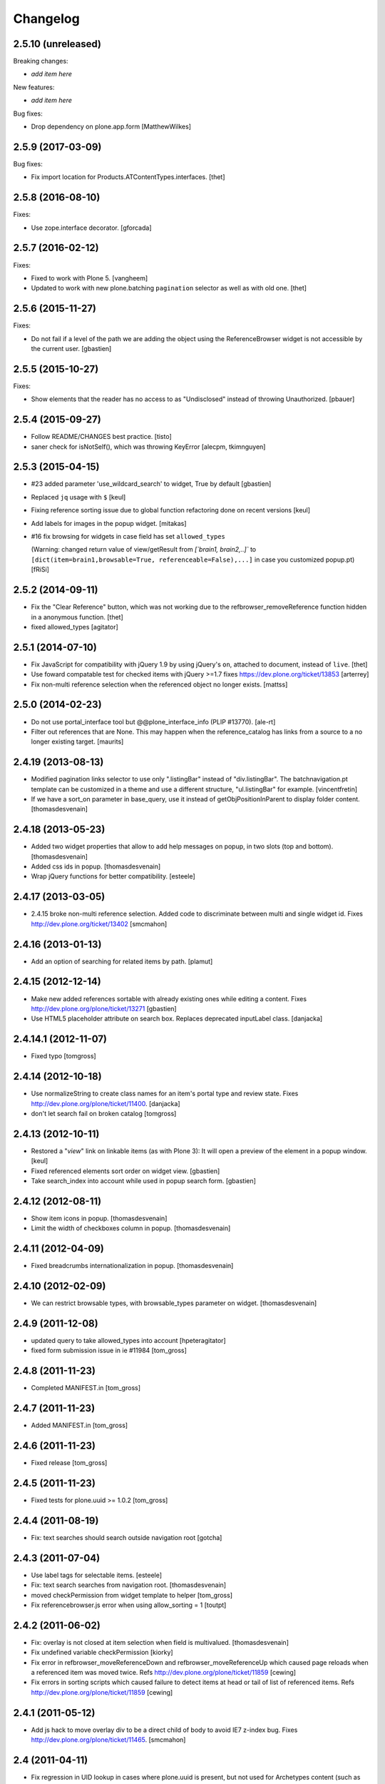 Changelog
=========

2.5.10 (unreleased)
-------------------

Breaking changes:

- *add item here*

New features:

- *add item here*

Bug fixes:

- Drop dependency on plone.app.form
  [MatthewWilkes]


2.5.9 (2017-03-09)
------------------

Bug fixes:

- Fix import location for Products.ATContentTypes.interfaces.
  [thet]


2.5.8 (2016-08-10)
------------------

Fixes:

- Use zope.interface decorator.
  [gforcada]


2.5.7 (2016-02-12)
------------------

Fixes:

- Fixed to work with Plone 5.  [vangheem]

- Updated to work with new plone.batching ``pagination`` selector as
  well as with old one.  [thet]


2.5.6 (2015-11-27)
------------------

Fixes:

- Do not fail if a level of the path we are adding the object using
  the ReferenceBrowser widget is not accessible by the current user.
  [gbastien]


2.5.5 (2015-10-27)
------------------

Fixes:

- Show elements that the reader has no access to as "Undisclosed" instead of
  throwing Unauthorized.
  [pbauer]


2.5.4 (2015-09-27)
------------------

- Follow README/CHANGES best practice.
  [tisto]

- saner check for isNotSelf(), which was throwing KeyError
  [alecpm, tkimnguyen]


2.5.3 (2015-04-15)
------------------

- #23 added parameter 'use_wildcard_search' to widget, True by default
  [gbastien]

- Replaced ``jq`` usage with ``$``
  [keul]

- Fixing reference sorting issue due to global function refactoring done
  on recent versions
  [keul]
- Add labels for images in the popup widget.
  [mitakas]

- #16 fix browsing for widgets in case field has set ``allowed_types``

  (Warning: changed return value of view/getResult from
  `[`brain1, brain2,..]``  to ``[dict(item=brain1,browsable=True,
  referenceable=False),...]`` in case you customized popup.pt)
  [fRiSi]


2.5.2 (2014-09-11)
------------------

- Fix the "Clear Reference" button, which was not working due to the
  refbrowser_removeReference function hidden in a anonymous function.
  [thet]

- fixed allowed_types
  [agitator]


2.5.1 (2014-07-10)
------------------

- Fix JavaScript for compatibility with jQuery 1.9 by using jQuery's ``on``,
  attached to document, instead of ``live``.
  [thet]

- Use foward compatable test for checked items with jQuery >=1.7
  fixes https://dev.plone.org/ticket/13853
  [arterrey]

- Fix non-multi reference selection when the referenced object
  no longer exists.
  [mattss]


2.5.0 (2014-02-23)
------------------

- Do not use portal_interface tool but @@plone_interface_info (PLIP #13770).
  [ale-rt]

- Filter out references that are None.  This may happen when the
  reference_catalog has links from a source to a no longer existing
  target.
  [maurits]


2.4.19 (2013-08-13)
-------------------

- Modified pagination links selector to use only ".listingBar" instead of
  "div.listingBar". The batchnavigation.pt template can be customized in a
  theme and use a different structure, "ul.listingBar" for example.
  [vincentfretin]

- If we have a sort_on parameter in base_query,
  use it instead of getObjPositionInParent to display folder content.
  [thomasdesvenain]


2.4.18 (2013-05-23)
-------------------

- Added two widget properties that allow to add help messages on popup,
  in two slots (top and bottom).
  [thomasdesvenain]

- Added css ids in popup.
  [thomasdesvenain]

- Wrap jQuery functions for better compatibility.
  [esteele]


2.4.17 (2013-03-05)
-------------------

- 2.4.15 broke non-multi reference selection. Added code to discriminate
  between multi and single widget id. Fixes http://dev.plone.org/ticket/13402
  [smcmahon]


2.4.16 (2013-01-13)
-------------------

- Add an option of searching for related items by path.
  [plamut]


2.4.15 (2012-12-14)
-------------------

- Make new added references sortable with already existing ones
  while editing a content.  Fixes http://dev.plone.org/plone/ticket/13271
  [gbastien]

- Use HTML5 placeholder attribute on search box. Replaces deprecated
  inputLabel class.
  [danjacka]


2.4.14.1 (2012-11-07)
---------------------

- Fixed typo
  [tomgross]


2.4.14 (2012-10-18)
-------------------

- Use normalizeString to create class names for an item's portal type
  and review state. Fixes http://dev.plone.org/plone/ticket/11400.
  [danjacka]

- don't let search fail on broken catalog
  [tomgross]


2.4.13 (2012-10-11)
-------------------

- Restored a "*view*" link on linkable items (as with Plone 3):
  It will open a preview of the element in a popup window.
  [keul]

- Fixed referenced elements sort order on widget view.
  [gbastien]

- Take search_index into account while used in popup search form.
  [gbastien]


2.4.12 (2012-08-11)
-------------------

- Show item icons in popup.
  [thomasdesvenain]

- Limit the width of checkboxes column in popup.
  [thomasdesvenain]

2.4.11 (2012-04-09)
-------------------

- Fixed breadcrumbs internationalization in popup.
  [thomasdesvenain]


2.4.10 (2012-02-09)
-------------------

- We can restrict browsable types, with browsable_types parameter on widget.
  [thomasdesvenain]


2.4.9 (2011-12-08)
------------------

- updated query to take allowed_types into account
  [hpeteragitator]
- fixed form submission issue in ie #11984
  [tom_gross]

2.4.8 (2011-11-23)
------------------

- Completed MANIFEST.in
  [tom_gross]

2.4.7 (2011-11-23)
------------------

- Added MANIFEST.in
  [tom_gross]

2.4.6 (2011-11-23)
------------------

- Fixed release
  [tom_gross]


2.4.5 (2011-11-23)
------------------

- Fixed tests for plone.uuid >= 1.0.2
  [tom_gross]


2.4.4 (2011-08-19)
------------------

- Fix: text searches should search outside navigation root
  [gotcha]

2.4.3 (2011-07-04)
------------------

- Use label tags for selectable items.
  [esteele]

- Fix: text search searches from navigation root.
  [thomasdesvenain]

- moved checkPermission from widget template to helper
  [tom_gross]

- Fix referencebrowser.js error when using allow_sorting = 1
  [toutpt]

2.4.2 (2011-06-02)
------------------

- Fix: overlay is not closed at item selection when field is multivalued.
  [thomasdesvenain]

- Fix undefined variable checkPermission
  [kiorky]

- Fix error in refbrowser_moveReferenceDown and refbrowser_moveReferenceUp
  which caused page reloads when a referenced item was moved twice.
  Refs http://dev.plone.org/plone/ticket/11859
  [cewing]

- Fix errors in sorting scripts which caused failure to detect items at head
  or tail of list of referenced items. Refs
  http://dev.plone.org/plone/ticket/11859
  [cewing]


2.4.1 (2011-05-12)
------------------

- Add js hack to move overlay div to be a direct child of body to avoid
  IE7 z-index bug. Fixes http://dev.plone.org/plone/ticket/11465.
  [smcmahon]

2.4 (2011-04-11)
----------------

- Fix regression in UID lookup in cases where plone.uuid is present, but not
  used for Archetypes content (such as with plone.app.discussion 1.0 on Plone
  4.0)
  [davisagli]

2.3 (2011-04-01)
----------------

- Fixed: widget did not work when search was disallowed.
  [thomasdesvenain]

2.2 (2011-02-25)
----------------

- Fixed `getStartupDirectory` method if a `startup_directory_method` was
  defined, which cannot be traversed to.
  [hannosch]

- check the references in the overlay that are checked in the widget
  when the overlay is constructed or refreshed.
  [csenger]

- Don't disable checkboxes in overlay when an item is selected.
  Remove the item from the value list when it is unchecked in
  the value list. fixes http://dev.plone.org/plone/ticket/10786
  [csenger]

2.1 (2011-01-03)
----------------

- Don't issue deprecation-warnings on Zope 2.13
  [tom_gross]

- Fixed title display for images with preview
  http://dev.plone.org/plone/ticket/11290
  [tom_gross]

- Fixed: do not return results that are outside of startup directory
  if browse is restricted to it.
  [thomasdesvenain]

- Qualify input tag id to avoid name-clashing. Fixes
  http://dev.plone.org/plone/ticket/11325.
  [malthe]

- Made sure to always quote ``at_url`` when forwarding it in the templates.
  [deo]

- Use URL quoting of ``at_url`` everywhere and quote in Python code not in
  templates. Fixes http://dev.plone.org/plone/ticket/11297
  [tom_gross]

- Cleaned breadcrumb code Fixes http://dev.plone.org/plone/ticket/11289
  [tom_gross]

2.0 (2010-09-06)
----------------

- Fixed i18n of "You are here:".
  [vincentfretin]

- Set a minimum version for jquerytools, to avoid this problem #10939
  [do3cc]

- Encode search-URL. Fixes http://dev.plone.org/plone/ticket/10942
  [tom_gross]

2.0rc2 (2010-07-29)
-------------------

- Make sure the popup can be closed by the same ways as other popups in Plone
  4. Fixes http://dev.plone.org/plone/ticket/10773
  [davisagli]

- Fixed bug: pop-up didn't render id of file with empty title because of
  improper use of TALES Path expression. Now uses browser method instead.
  [kleist]

2.0rc1 (2010-07-12)
-------------------

- Fixed link rebinding of pagination links (thanks Mustapha Benali!)
  [tom_gross]

2.0b4 (2010-06-02)
------------------

- Fixed display of title (introduced in 2.0b3)

2.0b3 (2010-06-02)
------------------

- Use getOverlay() instead of the deprecated getContent()
  Closes http://dev.plone.org/plone/ticket/10548
  [esteele]

- Use content icons from sprite
  Closes http://dev.plone.org/plone/ticket/10543
  [tom_gross]

2.0b2 (2010-04-23)
------------------

- Adding missing return falses to prevent page reloads on reordering
  [cah190,esteele]

- Mark already related objects visually in referencebrowser
  [tom_gross]

- Only show sorting arrows on adding, if field is really sortable
  [tom_gross]

- use Python doctest instead of zope.testing.doctest
  [tom_gross]

2.0b1 (2010-04-08)
------------------

- Updated package description
  [tom_gross]

- Merged javascript files to one, which is included only with the widget
  [tom_gross]
